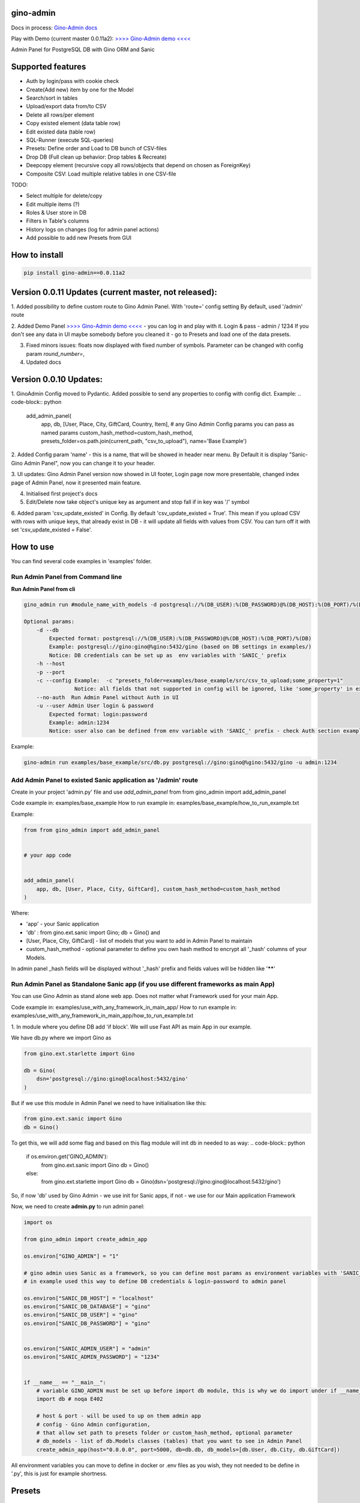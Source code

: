 gino-admin
----------
Docs in process: `Gino-Admin docs`_

Play with Demo (current master 0.0.11a2): `>>>> Gino-Admin demo <<<<`_

.. _Gino-Admin docs: https://gino-admin.readthedocs.io/en/latest/ui_screens.html


|badge1| |badge3| |badge2| 

.. |badge1| image:: https://img.shields.io/pypi/v/gino_admin 
.. |badge2| image:: https://img.shields.io/pypi/l/gino_admin
.. |badge3| image:: https://img.shields.io/pypi/pyversions/gino_admin


Admin Panel for PostgreSQL DB with Gino ORM and Sanic

.. image:: https://raw.githubusercontent.com/xnuinside/gino-admin/master/docs/img/table_view_new.png
  :width: 500
  :alt: Table view


Supported features
--------------------

- Auth by login/pass with cookie check
- Create(Add new) item by one for the Model
- Search/sort in tables
- Upload/export data from/to CSV
- Delete all rows/per element
- Copy existed element (data table row)
- Edit existed data (table row)
- SQL-Runner (execute SQL-queries)
- Presets: Define order and Load to DB bunch of CSV-files
- Drop DB (Full clean up behavior: Drop tables & Recreate)
- Deepcopy element (recursive copy all rows/objects that depend on chosen as ForeignKey)
- Composite CSV: Load multiple relative tables in one CSV-file


TODO:

- Select multiple for delete/copy
- Edit multiple items (?)
- Roles & User store in DB
- Filters in Table's columns
- History logs on changes (log for admin panel actions)
- Add possible to add new Presets from GUI


How to install
--------------

.. code-block:: python
    
    pip install gino-admin==0.0.11a2
    


Version 0.0.11 Updates (current master, not released):
------------------------------------------------------
1. Added possibility to define custom route to Gino Admin Panel. With 'route=' config setting
By default, used '/admin' route

2. Added Demo Panel  `>>>> Gino-Admin demo <<<<`_ - you can log in and play with it. Login & pass - admin / 1234
If you don't see any data in UI maybe somebody before you cleaned it - go to Presets and load one of the data presets.

.. _>>>> Gino-Admin demo <<<<: http://xnu-in.space/gino_admin_demo

3. Fixed minors issues: floats now displayed with fixed number of symbols. Parameter can be changed with config param `round_number=`,

4. Updated docs


Version 0.0.10 Updates:
-----------------------
1. GinoAdmin Config moved to Pydantic.
Added possible to send any properties to config with config dict. Example:
.. code-block:: python

    add_admin_panel(
        app,
        db,
        [User, Place, City, GiftCard, Country, Item],
        # any Gino Admin Config params you can pass as named params
        custom_hash_method=custom_hash_method,
        presets_folder=os.path.join(current_path, "csv_to_upload"),
        name='Base Example')


2. Added Config param 'name' - this is a name, that will be showed in header near menu.
By Default it is display "Sanic-Gino Admin Panel", now you can change it to your header.

3. UI updates: Gino Admin Panel version now showed in UI footer, Login page now more presentable,
changed index page of Admin Panel, now it presented main feature.

4. Initialised first project's docs

5. Edit/Delete now take object's unique key as argument and stop fall if in key was '/' symbol

6. Added param 'csv_update_existed' in Config. By default 'csv_update_existed = True'. This mean if you upload CSV with rows with unique keys, that already exist in DB - it will update all fields with values from CSV.
You can turn off it with set 'csv_update_existed = False'.


How to use
----------

You can find several code examples in 'examples' folder.


Run Admin Panel from Command line
#################################

**Run Admin Panel from cli**

.. code-block:: python

    gino_admin run #module_name_with_models -d postgresql://%(DB_USER):%(DB_PASSWORD)@%(DB_HOST):%(DB_PORT)/%(DB)

    Optional params:
        -d --db
            Expected format: postgresql://%(DB_USER):%(DB_PASSWORD)@%(DB_HOST):%(DB_PORT)/%(DB)
            Example: postgresql://gino:gino@%gino:5432/gino (based on DB settings in examples/)
            Notice: DB credentials can be set up as  env variables with 'SANIC_' prefix
        -h --host
        -p --port
        -c --config Example:  -c "presets_folder=examples/base_example/src/csv_to_upload;some_property=1"
                    Notice: all fields that not supported in config will be ignored, like 'some_property' in example
        --no-auth  Run Admin Panel without Auth in UI
        -u --user Admin User login & password
            Expected format: login:password
            Example: admin:1234
            Notice: user also can be defined from env variable with 'SANIC_' prefix - check Auth section example

Example:

.. code-block:: python

    gino-admin run examples/base_example/src/db.py postgresql://gino:gino@%gino:5432/gino -u admin:1234


Add Admin Panel to existed Sanic application as '/admin' route
##############################################################

Create in your project 'admin.py' file and use `add_admin_panel` from from gino_admin import add_admin_panel

Code example in:  examples/base_example
How to run example in: examples/base_example/how_to_run_example.txt

Example:

.. code-block:: python
    
    
    from from gino_admin import add_admin_panel


    # your app code

    
    add_admin_panel(
        app, db, [User, Place, City, GiftCard], custom_hash_method=custom_hash_method
    )
        
    
Where:

* 'app' - your Sanic application
* 'db' : from gino.ext.sanic import Gino; db = Gino() and
* [User, Place, City, GiftCard] - list of models that you want to add in Admin Panel to maintain
* custom_hash_method - optional parameter to define you own hash method to encrypt all '_hash' columns of your Models.

In admin panel _hash fields will be displayed without '_hash' prefix and fields values will be  hidden like '******'

Run Admin Panel as Standalone Sanic app (if you use different frameworks as main App)
#####################################################################################

You can use Gino Admin as stand alone web app. Does not matter what Framework used for your main App.

Code example in:  examples/use_with_any_framework_in_main_app/
How to run example in: examples/use_with_any_framework_in_main_app/how_to_run_example.txt

1. In module where you define DB add 'if block'.
We will use Fast API as main App in our example.

We have db.py where we import Gino as

.. code-block:: python

    from gino.ext.starlette import Gino

    db = Gino(
        dsn='postgresql://gino:gino@localhost:5432/gino'
    )

But if we use this module in Admin Panel we need to have initialisation like this:

.. code-block:: python

    from gino.ext.sanic import Gino
    db = Gino()

To get this, we will add some flag and based on this flag module will init db in needed to as way:
.. code-block:: python

    if os.environ.get('GINO_ADMIN'):
        from gino.ext.sanic import Gino
        db = Gino()
    else:
        from gino.ext.starlette import Gino
        db = Gino(dsn='postgresql://gino:gino@localhost:5432/gino')

So, if now 'db' used by Gino Admin - we use init for Sanic apps, if not - we use for our Main application Framework

Now, we need to create **admin.py** to run admin panel:

.. code-block:: python

    import os

    from gino_admin import create_admin_app

    os.environ["GINO_ADMIN"] = "1"

    # gino admin uses Sanic as a framework, so you can define most params as environment variables with 'SANIC_' prefix
    # in example used this way to define DB credentials & login-password to admin panel

    os.environ["SANIC_DB_HOST"] = "localhost"
    os.environ["SANIC_DB_DATABASE"] = "gino"
    os.environ["SANIC_DB_USER"] = "gino"
    os.environ["SANIC_DB_PASSWORD"] = "gino"


    os.environ["SANIC_ADMIN_USER"] = "admin"
    os.environ["SANIC_ADMIN_PASSWORD"] = "1234"


    if __name__ == "__main__":
        # variable GINO_ADMIN must be set up before import db module, this is why we do import under if __name__
        import db # noqa E402

        # host & port - will be used to up on them admin app
        # config - Gino Admin configuration,
        # that allow set path to presets folder or custom_hash_method, optional parameter
        # db_models - list of db.Models classes (tables) that you want to see in Admin Panel
        create_admin_app(host="0.0.0.0", port=5000, db=db.db, db_models=[db.User, db.City, db.GiftCard])



All environment variables you can move to define in docker or .env files as you wish, they not needed to be define in '.py', this is just for example shortness.


Presets
-------
Load multiple CSV to DB in order by one click.

'Presets' feature allows to define folder with DB presets described in yml format.
Presets described that CSV-s files and in that order

Check also 'example/' folder.


Example:

.. code-block:: python

    name: First Preset
    description: "Init DB with minimal data"
    files:
      users: csv/user.csv
      gifts: csv/gift.csv


Check examples/base_example/src/csv_to_upload for example with presets files.


In order defined in yml, Gino-Admin will load csv files to models.
'files:' describe that file (right sight) must be loaded to the model (left side).

In current example: load data from csv/user.csv to Users table, csv/gift.csv to Gifts.

Don't forget to setup path to folder with presets like with **'presets_folder'** argument.

.. code-block:: python

    ...

    current_path = os.path.dirname(os.path.abspath(__file__))

    add_admin_panel(
        app,
        db,
        [User, Place, City, GiftCard, Country],
        custom_hash_method=custom_hash_method,
        presets_folder=os.path.join(current_path, "csv_to_upload"),
    )

Check example project for more clearly example.

Composite CSV to Upload
-----------------------
Default upload from CSV allows to load CSV with data per table.

Composite CSV files allow to load data for several tables from one CSV files and don't define ForeignKey columns.
You can define table from left to right and if previous table contain ForeignKey for the next table when as linked row will be taken value from current or previous row.
This allow you to define one time Country and 10 cities for it. If it sounds tricky - check example DB schema and XLS example on google docs.

This useful if you want to fill DB with related data, for example, User has some GiftCards (ForeignKey - user.id), GiftCard can be spend to pay off for some Order (ForeignKey - gift_card.id).
So you have set of data that knit together. If you works on some Demo or POC presentation - it's important to keep data consistent, so you want to define 'beautiful data', it's hard if you have 3-4-5 models to define in separate csv.

Composite CSV allow use CSV files with headers with pattern "table_name:column" and also allow to add aliases patterns

Check 'examples/composite_csv_example' code to check DB structure.

And XLS-table sample in Google Sheets:

https://docs.google.com/spreadsheets/d/1ur63acwWExyjWouZ1WEkUxCX73vOcdXzCrEYc7cPhTg/edit?usp=sharing


.. image:: https://github.com/xnuinside/gino_admin/blob/master/docs/img/composite_csv.png
  :width: 250
  :alt: Load Presets


Click - Download -> CSV and you will get result, that can be found in **examples/composite_csv_example/src/csv_to_upload**


Composite CSV can be loaded manual from any Model's Page where exist button 'Upload CSV' - it does not matter from that model you load.

Or you can define preset with Composite CSV and load it as preset. To use composite CSV you need to define key, that started with 'composite' word.

Example:

.. code-block:: python

    name: Composite CSV Preset
    description: "Init DB with data from composite CSV"
    files:
      composite_csv: csv/preset_a/users.csv

'composite_csv: csv/preset_a/users.csv' can be 'composite_any_key: csv/preset_a/users.csv'

You can use multiple composite CSV in one preset.


Config Gino Admin
------------------

You can define in config:

* presets_folder: path where stored predefined DB presets
* custom_hash_method: method that used to hash passwords and other data, that stored as '_hash' columns in DB, by default used pbkdf2_sha256.encrypt
* composite_csv_settings: describe some rules how to parse and load Composite CSV files


composite_csv_settings
######################

composite_csv_settings allow to define multiple tables as one alias

For example, in our example project with composite CSV we have 3 huge different categories separated by tables (they have some different columns) - Camps, Education(courses, lessons, colleges and etc.) and Places(Shopping, Restaurants and etc.)
But we want to avoid duplicate similar columns 3 times, so we can call those 3 tables by one alias name,
for example: 'area' and some column to understand that exactly this is an 'area' - capms, educations or places table for this we need to define 'type_column' we don't use in any model column 'type' so we will use this name for type-column

So, now let's define **composite_csv_settings**

.. code-block:: python

    composite_csv_settings={
        "area": {"models": (Place, Education, Camp), "type_column": "type"}
    }

This mean, when we see in CSV-header 'area' this is data for one of this 3 models, to identify which of this 3 models - check column with header 'area:type'.
In type column values must be same 1-to-1 as table names.

Check source code with example: examples/composite_csv_example

And table sample for it: https://docs.google.com/spreadsheets/d/1ur63acwWExyjWouZ1WEkUxCX73vOcdXzCrEYc7cPhTg/edit?usp=sharing

You also can define table name as 'pattern':

.. code-block:: python

    composite_csv_settings={
        "area": {"models": (SomeModel, SomeModel2, SomeModel3), "pattern": "*_postfix"}
    }

This mean - to understand that this is a DB - take previous table from CSV in row and add '_postfix' at the end.


Drop DB
-------

Drop DB feature used for doing full clean up DB - it drop all tables & create them after Drop for all models in Admin Panel.


Upload from CSV
---------------

Files-samples for example project can be found here: **examples/base_example/src/csv_to_upload**


Authorization
--------------

Read in doc : `Authorization`_

.. _Authorization: https://gino-admin.readthedocs.io/en/latest/authorization.html


Limitations
-----------

Read in doc : `Limitations`_

.. _Limitations: https://gino-admin.readthedocs.io/en/latest/limitations.html

UI Screens
----------

In Docs : `UI Screens`_

.. _UI Screens: https://gino-admin.readthedocs.io/en/latest/ui_screens.html